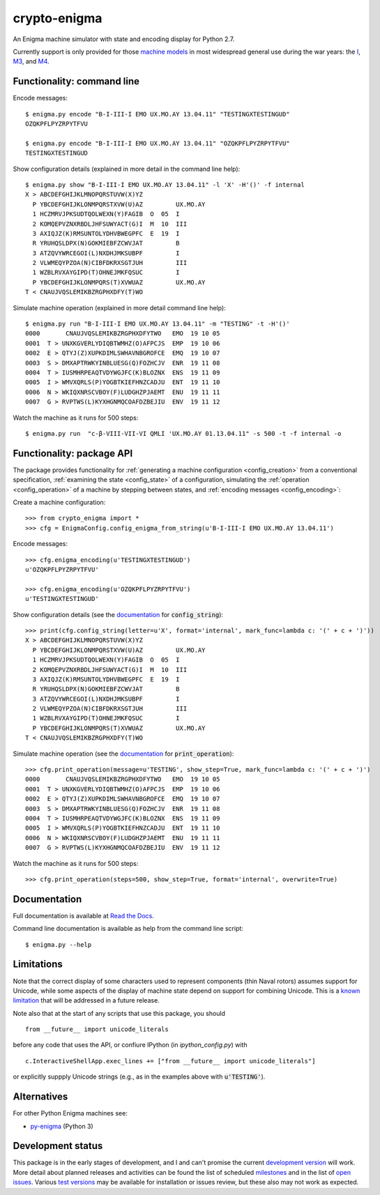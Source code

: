 crypto-enigma
-------------

|Python Programming Language| |PyPi| |Development Status| |BSD3 License| |PyPi Build Status|

An Enigma machine simulator with state and encoding display for Python 2.7.

Currently support is only provided for those `machine models`_ in most
widespread general use during the war years: the `I`_, `M3`_, and `M4`_.

.. _functionality_commandline:

Functionality: command line
~~~~~~~~~~~~~~~~~~~~~~~~~~~

Encode messages:

.. parsed-literal::

    $ |script| encode "B-I-III-I EMO UX.MO.AY 13.04.11" "TESTINGXTESTINGUD"
    OZQKPFLPYZRPYTFVU

    $ |script| encode "B-I-III-I EMO UX.MO.AY 13.04.11" "OZQKPFLPYZRPYTFVU"
    TESTINGXTESTINGUD

Show configuration details (explained in more detail in the command line help):

.. parsed-literal::

    $ |script| show "B-I-III-I EMO UX.MO.AY 13.04.11" -l 'X' -H'()' -f internal
    X > ABCDEFGHIJKLMNOPQRSTUVW(X)YZ
      P YBCDEFGHIJKLONMPQRSTXVW(U)AZ         UX.MO.AY
      1 HCZMRVJPKSUDTQOLWEXN(Y)FAGIB  O  05  I
      2 KOMQEPVZNXRBDLJHFSUWYACT(G)I  M  10  III
      3 AXIQJZ(K)RMSUNTOLYDHVBWEGPFC  E  19  I
      R YRUHQSLDPX(N)GOKMIEBFZCWVJAT         B
      3 ATZQVYWRCEGOI(L)NXDHJMKSUBPF         I
      2 VLWMEQYPZOA(N)CIBFDKRXSGTJUH         III
      1 WZBLRVXAYGIPD(T)OHNEJMKFQSUC         I
      P YBCDEFGHIJKLONMPQRS(T)XVWUAZ         UX.MO.AY
    T < CNAUJVQSLEMIKBZRGPHXDFY(T)WO

Simulate machine operation (explained in more detail command line help):

.. parsed-literal::

    $ |script| run "B-I-III-I EMO UX.MO.AY 13.04.11" -m "TESTING" -t -H'()'
    0000       CNAUJVQSLEMIKBZRGPHXDFYTWO   EMO  19 10 05
    0001  T > UNXKGVERLYDIQBTWMHZ(O)AFPCJS  EMP  19 10 06
    0002  E > QTYJ(Z)XUPKDIMLSWHAVNBGROFCE  EMQ  19 10 07
    0003  S > DMXAPTRWKYINBLUESG(Q)FOZHCJV  ENR  19 11 08
    0004  T > IUSMHRPEAQTVDYWGJFC(K)BLOZNX  ENS  19 11 09
    0005  I > WMVXQRLS(P)YOGBTKIEFHNZCADJU  ENT  19 11 10
    0006  N > WKIQXNRSCVBOY(F)LUDGHZPJAEMT  ENU  19 11 11
    0007  G > RVPTWS(L)KYXHGNMQCOAFDZBEJIU  ENV  19 11 12

Watch the machine as it runs for 500 steps:

.. parsed-literal::

    $ |script| run  "c-β-VIII-VII-VI QMLI 'UX.MO.AY 01.13.04.11" -s 500 -t -f internal -o

.. _functionality_api:

Functionality: package API
~~~~~~~~~~~~~~~~~~~~~~~~~~

The package provides functionality for :ref:`generating a machine configuration <config_creation>`
from a conventional specification, :ref:`examining the state <config_state>` of a configuration, simulating
the :ref:`operation <config_operation>` of a machine by stepping between states, and
:ref:`encoding messages <config_encoding>`:

Create a machine configuration:

.. parsed-literal::

    >>> from crypto_enigma import *
    >>> cfg = EnigmaConfig.config_enigma_from_string(u'B-I-III-I EMO UX.MO.AY 13.04.11')

Encode messages:

.. parsed-literal::

    >>> cfg.enigma_encoding(u'TESTINGXTESTINGUD')
    u'OZQKPFLPYZRPYTFVU'

    >>> cfg.enigma_encoding(u'OZQKPFLPYZRPYTFVU')
    u'TESTINGXTESTINGUD'

Show configuration details (see the `documentation <http://crypto-enigma.readthedocs.org/en/stable/machine.html#crypto_enigma.machine.EnigmaConfig.config_string>`__ for :code:`config_string`):

.. parsed-literal::

    >>> print(cfg.config_string(letter=u'X', format='internal', mark_func=lambda c: '(' + c + ')'))
    X > ABCDEFGHIJKLMNOPQRSTUVW(X)YZ
      P YBCDEFGHIJKLONMPQRSTXVW(U)AZ         UX.MO.AY
      1 HCZMRVJPKSUDTQOLWEXN(Y)FAGIB  O  05  I
      2 KOMQEPVZNXRBDLJHFSUWYACT(G)I  M  10  III
      3 AXIQJZ(K)RMSUNTOLYDHVBWEGPFC  E  19  I
      R YRUHQSLDPX(N)GOKMIEBFZCWVJAT         B
      3 ATZQVYWRCEGOI(L)NXDHJMKSUBPF         I
      2 VLWMEQYPZOA(N)CIBFDKRXSGTJUH         III
      1 WZBLRVXAYGIPD(T)OHNEJMKFQSUC         I
      P YBCDEFGHIJKLONMPQRS(T)XVWUAZ         UX.MO.AY
    T < CNAUJVQSLEMIKBZRGPHXDFY(T)WO

Simulate machine operation (see the `documentation <http://crypto-enigma.readthedocs.org/en/stable/machine.html#crypto_enigma.machine.EnigmaConfig.print_operation>`__ for :code:`print_operation`):

.. parsed-literal::

    >>> cfg.print_operation(message=u'TESTING', show_step=True, mark_func=lambda c: '(' + c + ')')
    0000       CNAUJVQSLEMIKBZRGPHXDFYTWO   EMO  19 10 05
    0001  T > UNXKGVERLYDIQBTWMHZ(O)AFPCJS  EMP  19 10 06
    0002  E > QTYJ(Z)XUPKDIMLSWHAVNBGROFCE  EMQ  19 10 07
    0003  S > DMXAPTRWKYINBLUESG(Q)FOZHCJV  ENR  19 11 08
    0004  T > IUSMHRPEAQTVDYWGJFC(K)BLOZNX  ENS  19 11 09
    0005  I > WMVXQRLS(P)YOGBTKIEFHNZCADJU  ENT  19 11 10
    0006  N > WKIQXNRSCVBOY(F)LUDGHZPJAEMT  ENU  19 11 11
    0007  G > RVPTWS(L)KYXHGNMQCOAFDZBEJIU  ENV  19 11 12

Watch the machine as it runs for 500 steps:

.. parsed-literal::

    >>> cfg.print_operation(steps=500, show_step=True, format='internal', overwrite=True)

.. _documentation:

Documentation
~~~~~~~~~~~~~

|Stable Docs|

Full documentation is available at `Read the Docs`_.

Command line documentation is available as help from the command line script:

.. parsed-literal::

   $ |script| --help

Limitations
~~~~~~~~~~~

Note that the correct display of some characters used to represent
components (thin Naval rotors) assumes support for Unicode, while some
aspects of the display of machine state depend on support for combining
Unicode. This is a `known
limitation <https://github.com/orome/crypto-enigma-py/issues/1>`__ that
will be addressed in a future release.

Note also that at the start of any scripts that use this package, you should

.. parsed-literal::

   from __future__ import unicode_literals

before any code that uses the API, or confiure IPython (in `ipython_config.py`) with

.. parsed-literal::

   c.InteractiveShellApp.exec_lines += ["from __future__ import unicode_literals"]

or explicitly suppply Unicode strings (e.g., as in the examples above with :code:`u'TESTING'`).

Alternatives
~~~~~~~~~~~~

For other Python Enigma machines see:

-  `py-enigma <https://pypi.python.org/pypi/py-enigma/>`__ (Python 3)


Development status
~~~~~~~~~~~~~~~~~~

|Development Build Status| |Development Docs|

This package is in the early stages of development, and I and can't promise the current
`development version`_ will work. More detail about planned releases and activities
can be found the list of scheduled `milestones`_ and in the list of `open issues`_.
Various `test versions`_ may be available for installation or issues review, but these also
may not work as expected.



.. |script| replace:: enigma.py

.. _machine models: http://www.cryptomuseum.com/crypto/enigma/tree.htm
.. _I: http://www.cryptomuseum.com/crypto/enigma/i/index.htm
.. _M3: http://www.cryptomuseum.com/crypto/enigma/m3/index.htm
.. _M4: http://www.cryptomuseum.com/crypto/enigma/m4/index.htm

.. _development version: https://github.com/orome/crypto-enigma-py/tree/develop
.. _test versions: https://testpypi.python.org/pypi/crypto-enigma
.. _milestones: https://github.com/orome/crypto-enigma-py/milestones
.. _open issues: https://github.com/orome/crypto-enigma-py/issues
.. _Read the Docs: http://crypto-enigma.readthedocs.org/en/stable/

.. _Enigma machines: http://en.wikipedia.org/wiki/Enigma_machine
.. _Haskell version: https://hackage.haskell.org/package/crypto-enigma
.. _Hackage documentation: https://hackage.haskell.org/package/crypto-enigma/docs/Crypto-Enigma.html

.. |Python Programming Language| image:: https://img.shields.io/badge/language-Python-blue.svg
   :target: https://www.python.org
.. |PyPi| image:: https://img.shields.io/pypi/v/crypto-enigma.svg
   :target: https://pypi.python.org/pypi/crypto-enigma
.. |Development Docs| image:: https://readthedocs.org/projects/crypto-enigma/badge/?version=latest
   :target: http://crypto-enigma.readthedocs.org/en/latest/?badge=latest
   :alt: Documentation Status
.. |Stable Docs| image:: https://readthedocs.org/projects/crypto-enigma/badge/?version=stable
   :target: http://crypto-enigma.readthedocs.org/en/stable/?badge=stable
   :alt: Documentation Status
.. |Supported Python versions| image:: https://img.shields.io/pypi/pyversions/crypto-enigma.svg
   :target: https://pypi.python.org/pypi/crypto-enigma/
.. |Development Status| image:: https://img.shields.io/pypi/status/crypto-enigma.svg
   :target: https://pypi.python.org/pypi/crypto-enigma/
.. |BSD3 License| image:: http://img.shields.io/badge/license-BSD3-brightgreen.svg
   :target: https://github.com/orome/crypto-enigma-py/blob/pypi/LICENSE.txt
.. |PyPi Build Status| image:: https://travis-ci.org/orome/crypto-enigma-py.svg?branch=pypi
   :target: https://travis-ci.org/orome/crypto-enigma-py/branches
.. |Development Build Status| image:: https://travis-ci.org/orome/crypto-enigma-py.svg?branch=develop
   :target: https://travis-ci.org/orome/crypto-enigma-py/branches






